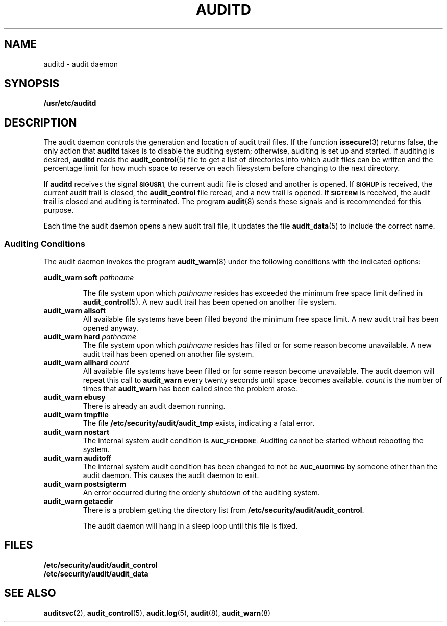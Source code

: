 .\" @(#)auditd.8 1.1 92/07/30 SMI; from UCB 4.3 BSD
.TH AUDITD 8 "7 September 1988"
.SH NAME
auditd \- audit daemon
.SH SYNOPSIS
.B /usr/etc/auditd
.SH DESCRIPTION
.IX "auditd daemon" "" "\fLauditd\fP daemon"
The audit daemon controls the generation and location of audit trail files.
If the function
.BR issecure (3)
returns false, the only action that
.B auditd
takes is to disable the auditing system;
otherwise, auditing is set up and started.
If auditing is desired,
.B auditd
reads the
.BR audit_control (5)
file to get a list of directories into which audit files can be written
and the percentage limit for how much space to reserve on each filesystem
before changing to the next directory.
.LP
If
.B auditd
receives the signal
.SM
.BR SIGUSR1 ,
the current audit file is closed and another is opened.
If
.SB SIGHUP
is received, the current audit trail is closed, the
.B audit_control
file reread, and a new trail is opened.
If
.SB SIGTERM
is received, the audit trail is closed and auditing is
terminated.
The program
.BR audit (8)
sends these signals and is recommended for this purpose.
.LP
Each time the audit daemon opens a new audit trail file, it updates
the file
.BR audit_data (5)
to include the correct name.
.SS Auditing Conditions
.LP
The audit daemon invokes the program
.BR audit_warn  (8) 
under the following conditions with the indicated options:
.LP
.BI "audit_warn soft " pathname
.IP
The file system upon which
.I pathname
resides has exceeded the minimum free space limit defined in
.BR audit_control (5).
A new audit trail has been opened on another file system.
.TP
.B "audit_warn allsoft"
All available file systems have been filled beyond the 
minimum free space limit.
A new audit trail has been opened anyway.
.TP
.BI "audit_warn hard " pathname
The file system upon which
.I pathname
resides has filled or for some reason become unavailable.
A new audit trail has been opened on another file system.
.TP
.BI "audit_warn allhard " count
All available file systems have been filled or
for some reason become unavailable.
The audit daemon will repeat this call to
.B audit_warn
every twenty seconds until space becomes available.
.I count
is the number of times that
.B audit_warn
has been called since the problem arose.
.TP
.B "audit_warn ebusy"
There is already an audit daemon running.
.TP
.B "audit_warn tmpfile"
The file
.B /etc/security/audit/audit_tmp
exists, indicating a fatal error.
.TP
.B "audit_warn nostart"
The internal system audit condition is
.SM
.BR AUC_FCHDONE .
Auditing cannot be started without rebooting the system.
.TP
.B "audit_warn auditoff"
The internal system audit condition has been changed to not be
.SB AUC_AUDITING
by someone other than the audit daemon.  This causes the audit daemon to
exit.
.TP
.B "audit_warn postsigterm"
An error occurred during the orderly shutdown of the auditing system.
.TP
.B "audit_warn getacdir"
There is a problem getting the directory list from
.BR /etc/security/audit/audit_control .
.IP
The audit daemon will hang in a sleep loop until this file
is fixed.
.SH FILES
.nf
.B /etc/security/audit/audit_control
.B /etc/security/audit/audit_data
.fi
.SH "SEE ALSO"
.BR auditsvc (2),
.BR audit_control (5),
.BR audit.log (5),
.BR audit (8),
.BR audit_warn (8)
